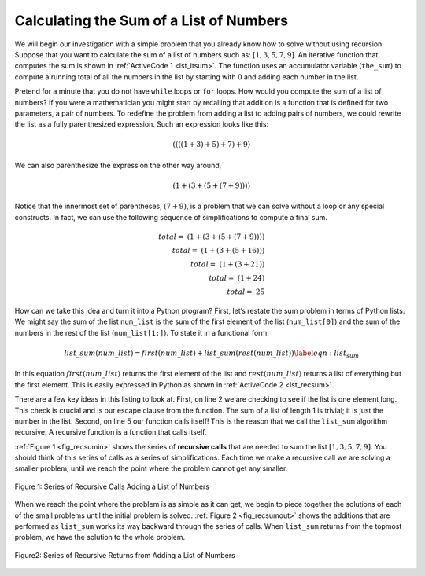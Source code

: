 ..  Copyright (C)  Brad Miller, David Ranum
    This work is licensed under the Creative Commons Attribution-NonCommercial-ShareAlike 4.0 International License. To view a copy of this license, visit http://creativecommons.org/licenses/by-nc-sa/4.0/.


Calculating the Sum of a List of Numbers
~~~~~~~~~~~~~~~~~~~~~~~~~~~~~~~~~~~~~~~~

We will begin our investigation with a simple problem that you already
know how to solve without using recursion. Suppose that you want to
calculate the sum of a list of numbers such as:
:math:`[1, 3, 5, 7, 9]`. An iterative function that computes the sum
is shown in :ref:`ActiveCode 1 <lst_itsum>`. The function uses an accumulator variable
(``the_sum``) to compute a running total of all the numbers in the list
by starting with :math:`0` and adding each number in the list.


.. activecode:: lst_itsum
    :caption: Iterative Summation

    def list_sum(num_list):
        the_sum = 0
        for i in num_list:
            the_sum = the_sum + i
        return the_sum
        
    print(list_sum([1, 3, 5, 7, 9]))

Pretend for a minute that you do not have ``while`` loops or ``for``
loops. How would you compute the sum of a list of numbers? If you were a
mathematician you might start by recalling that addition is a function
that is defined for two parameters, a pair of numbers. To redefine the
problem from adding a list to adding pairs of numbers, we could rewrite
the list as a fully parenthesized expression. Such an expression looks
like this: 

.. math::
    ((((1 + 3) + 5) + 7) + 9)
    
We can also parenthesize
the expression the other way around,

.. math::

     (1 + (3 + (5 + (7 + 9)))) 

Notice that the innermost set of
parentheses, :math:`(7 + 9)`, is a problem that we can solve without a
loop or any special constructs. In fact, we can use the following
sequence of simplifications to compute a final sum.

.. math::

    total = \  (1 + (3 + (5 + (7 + 9)))) \\
    total = \  (1 + (3 + (5 + 16))) \\
    total = \  (1 + (3 + 21)) \\
    total = \  (1 + 24) \\
    total = \  25


How can we take this idea and turn it into a Python program? First,
let’s restate the sum problem in terms of Python lists. We might say
the sum of the list ``num_list`` is the sum of the first element of the
list (``num_list[0]``) and the sum of the numbers in the rest of the
list (``num_list[1:]``). To state it in a functional form:

.. math::

      list\_sum(num\_list) = first(num\_list) + list\_sum(rest(num\_list))
    \label{eqn:list_sum}



In this equation :math:`first(num\_list)` returns the first element of
the list and :math:`rest(num\_list)` returns a list of everything but
the first element. This is easily expressed in Python as shown in
:ref:`ActiveCode 2 <lst_recsum>`.


.. activecode:: lst_recsum
    :caption: Recursive Summation

    def list_sum(num_list):
       if len(num_list) == 1:
            return num_list[0]
       else:
            return num_list[0] + list_sum(num_list[1:])

    print(list_sum([1, 3, 5, 7, 9]))

There are a few key ideas in this listing to look at. First, on line 2 we are checking to see if the list is one element long. This
check is crucial and is our escape clause from the function. The sum of
a list of length 1 is trivial; it is just the number in the list.
Second, on line 5 our function calls itself! This is the
reason that we call the ``list_sum`` algorithm recursive. A recursive
function is a function that calls itself.

:ref:`Figure 1 <fig_recsumin>` shows the series of **recursive calls** that are
needed to sum the list :math:`[1, 3, 5, 7, 9]`. You should think of
this series of calls as a series of simplifications. Each time we make a
recursive call we are solving a smaller problem, until we reach the
point where the problem cannot get any smaller.

.. _fig_recsumin:

.. figure:: Figures/sumlistIn.png
   :align: center
   :alt: image


   Figure 1: Series of Recursive Calls Adding a List of Numbers

When we reach the point where the problem is as simple as it can get, we
begin to piece together the solutions of each of the small problems
until the initial problem is solved. :ref:`Figure 2 <fig_recsumout>` shows the
additions that are performed as ``list_sum`` works its way backward
through the series of calls. When ``list_sum`` returns from the topmost
problem, we have the solution to the whole problem.

.. _fig_recsumout:

.. figure:: Figures/sumlistOut.png
   :align: center
   :alt: image

   Figure2: Series of Recursive Returns from Adding a List of Numbers
